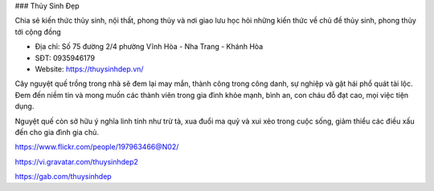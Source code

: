 ### Thủy Sinh Đẹp

Chia sẻ kiến thức thủy sinh, nội thất, phong thủy và nơi giao lưu học hỏi những kiến thức về chủ đề thủy sinh, phong thủy tới cộng đồng

- Địa chỉ: Số 75 đường 2/4 phường Vĩnh Hòa - Nha Trang - Khánh Hòa

- SĐT: 0935946179

- Website: https://thuysinhdep.vn/

Cây nguyệt quế trồng trong nhà sẽ đem lại may mắn, thành công trong công danh, sự nghiệp và gặt hái phổ quát tài lộc. Đem đến niềm tin và mong muốn các thành viên trong gia đình khỏe mạnh, bình an, con cháu đỗ đạt cao, mọi việc tiện dụng.

Nguyệt quế còn sở hữu ý nghĩa linh tính như trừ tà, xua đuổi ma quỷ và xui xẻo trong cuộc sống, giảm thiểu các điều xấu đến cho gia đình gia chủ.

https://www.flickr.com/people/197963466@N02/

https://vi.gravatar.com/thuysinhdep2

https://gab.com/thuysinhdep
